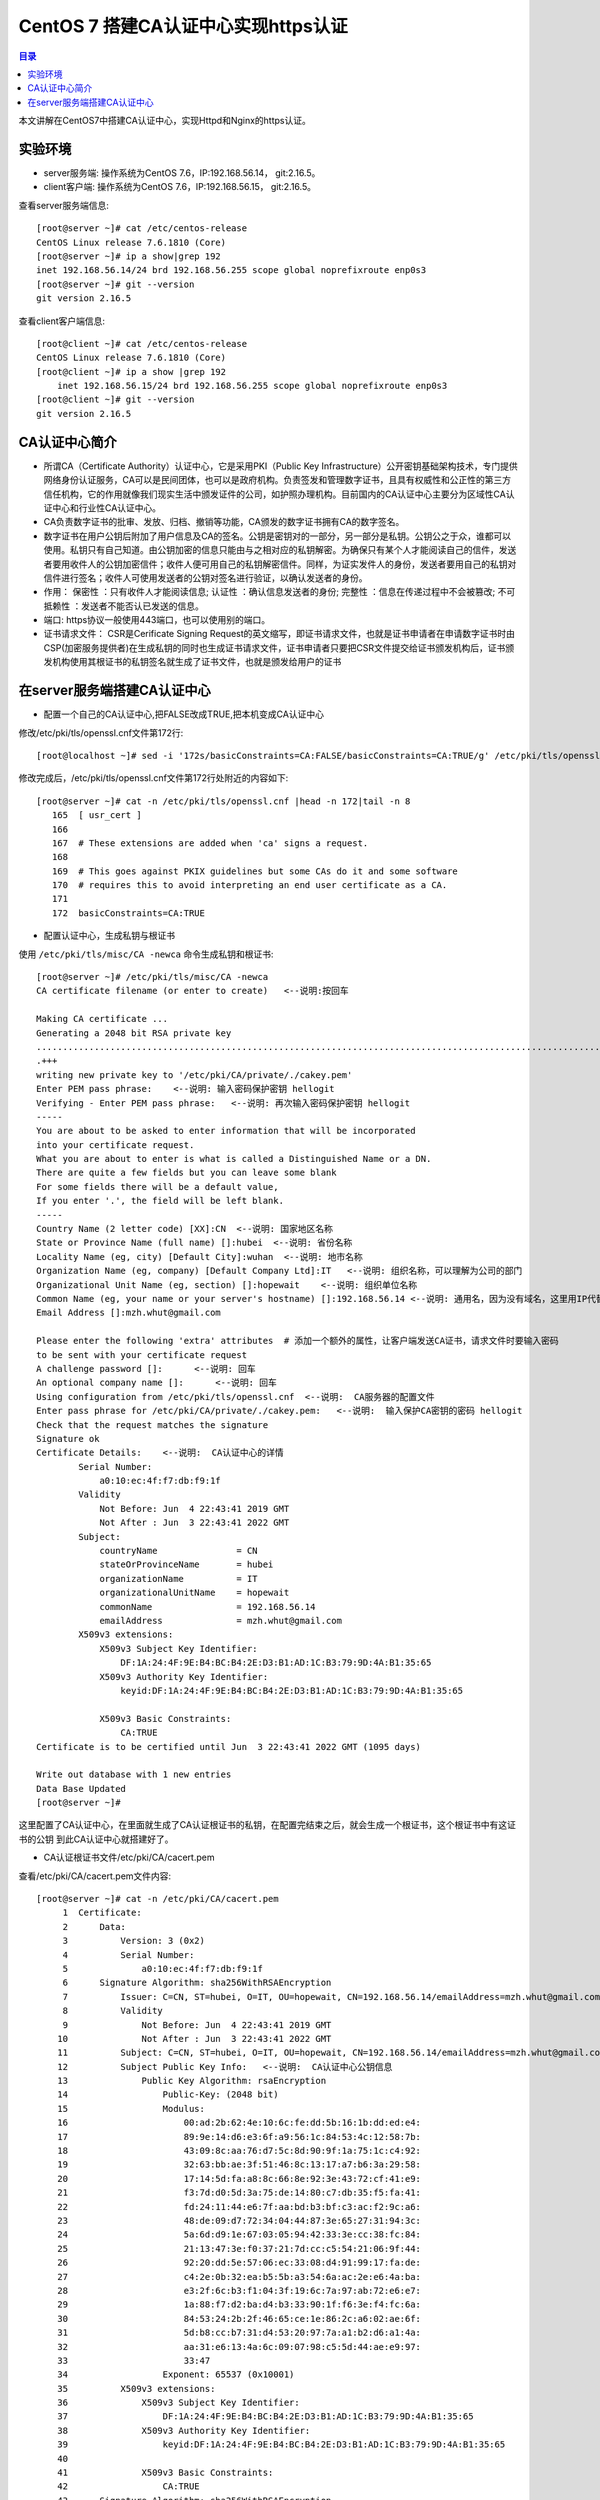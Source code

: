 .. _certificate_authority_for_https:

CentOS 7 搭建CA认证中心实现https认证
=============================================

.. contents:: 目录

本文讲解在CentOS7中搭建CA认证中心，实现Httpd和Nginx的https认证。

实验环境
----------------------------------------

- server服务端: 操作系统为CentOS 7.6，IP:192.168.56.14， git:2.16.5。
- client客户端: 操作系统为CentOS 7.6，IP:192.168.56.15， git:2.16.5。

查看server服务端信息::

    [root@server ~]# cat /etc/centos-release
    CentOS Linux release 7.6.1810 (Core) 
    [root@server ~]# ip a show|grep 192
    inet 192.168.56.14/24 brd 192.168.56.255 scope global noprefixroute enp0s3
    [root@server ~]# git --version
    git version 2.16.5

查看client客户端信息::

    [root@client ~]# cat /etc/centos-release
    CentOS Linux release 7.6.1810 (Core) 
    [root@client ~]# ip a show |grep 192
        inet 192.168.56.15/24 brd 192.168.56.255 scope global noprefixroute enp0s3
    [root@client ~]# git --version
    git version 2.16.5
    
CA认证中心简介
----------------------------------------

- 所谓CA（Certificate Authority）认证中心，它是采用PKI（Public Key Infrastructure）公开密钥基础架构技术，专门提供网络身份认证服务，CA可以是民间团体，也可以是政府机构。负责签发和管理数字证书，且具有权威性和公正性的第三方信任机构，它的作用就像我们现实生活中颁发证件的公司，如护照办理机构。目前国内的CA认证中心主要分为区域性CA认证中心和行业性CA认证中心。
- CA负责数字证书的批审、发放、归档、撤销等功能，CA颁发的数字证书拥有CA的数字签名。
- 数字证书在用户公钥后附加了用户信息及CA的签名。公钥是密钥对的一部分，另一部分是私钥。公钥公之于众，谁都可以使用。私钥只有自己知道。由公钥加密的信息只能由与之相对应的私钥解密。为确保只有某个人才能阅读自己的信件，发送者要用收件人的公钥加密信件；收件人便可用自己的私钥解密信件。同样，为证实发件人的身份，发送者要用自己的私钥对信件进行签名；收件人可使用发送者的公钥对签名进行验证，以确认发送者的身份。
- 作用： ``保密性`` ：只有收件人才能阅读信息; ``认证性`` ：确认信息发送者的身份; ``完整性`` ：信息在传递过程中不会被篡改; ``不可抵赖性`` ：发送者不能否认已发送的信息。
- 端口: https协议一般使用443端口，也可以使用别的端口。
- 证书请求文件： CSR是Cerificate Signing Request的英文缩写，即证书请求文件，也就是证书申请者在申请数字证书时由CSP(加密服务提供者)在生成私钥的同时也生成证书请求文件，证书申请者只要把CSR文件提交给证书颁发机构后，证书颁发机构使用其根证书的私钥签名就生成了证书文件，也就是颁发给用户的证书

在server服务端搭建CA认证中心
----------------------------------------

- 配置一个自己的CA认证中心,把FALSE改成TRUE,把本机变成CA认证中心

修改/etc/pki/tls/openssl.cnf文件第172行::

    [root@localhost ~]# sed -i '172s/basicConstraints=CA:FALSE/basicConstraints=CA:TRUE/g' /etc/pki/tls/openssl.cnf 

修改完成后，/etc/pki/tls/openssl.cnf文件第172行处附近的内容如下::

    [root@server ~]# cat -n /etc/pki/tls/openssl.cnf |head -n 172|tail -n 8
       165  [ usr_cert ]
       166
       167  # These extensions are added when 'ca' signs a request.
       168
       169  # This goes against PKIX guidelines but some CAs do it and some software
       170  # requires this to avoid interpreting an end user certificate as a CA.
       171
       172  basicConstraints=CA:TRUE

- 配置认证中心，生成私钥与根证书

使用 ``/etc/pki/tls/misc/CA -newca`` 命令生成私钥和根证书::

    [root@server ~]# /etc/pki/tls/misc/CA -newca
    CA certificate filename (or enter to create)   <--说明:按回车

    Making CA certificate ...
    Generating a 2048 bit RSA private key
    ..................................................................................................................+++
    .+++
    writing new private key to '/etc/pki/CA/private/./cakey.pem'
    Enter PEM pass phrase:    <--说明: 输入密码保护密钥 hellogit
    Verifying - Enter PEM pass phrase:   <--说明: 再次输入密码保护密钥 hellogit
    -----
    You are about to be asked to enter information that will be incorporated
    into your certificate request.
    What you are about to enter is what is called a Distinguished Name or a DN.
    There are quite a few fields but you can leave some blank
    For some fields there will be a default value,
    If you enter '.', the field will be left blank.
    -----
    Country Name (2 letter code) [XX]:CN  <--说明: 国家地区名称
    State or Province Name (full name) []:hubei  <--说明: 省份名称
    Locality Name (eg, city) [Default City]:wuhan  <--说明: 地市名称
    Organization Name (eg, company) [Default Company Ltd]:IT   <--说明: 组织名称，可以理解为公司的部门
    Organizational Unit Name (eg, section) []:hopewait    <--说明: 组织单位名称
    Common Name (eg, your name or your server's hostname) []:192.168.56.14 <--说明: 通用名，因为没有域名，这里用IP代替，有域名的话，可以使用域名
    Email Address []:mzh.whut@gmail.com

    Please enter the following 'extra' attributes  # 添加一个额外的属性，让客户端发送CA证书，请求文件时要输入密码
    to be sent with your certificate request
    A challenge password []:      <--说明: 回车
    An optional company name []:      <--说明: 回车
    Using configuration from /etc/pki/tls/openssl.cnf  <--说明:  CA服务器的配置文件
    Enter pass phrase for /etc/pki/CA/private/./cakey.pem:   <--说明:  输入保护CA密钥的密码 hellogit
    Check that the request matches the signature
    Signature ok
    Certificate Details:    <--说明:  CA认证中心的详情
            Serial Number:
                a0:10:ec:4f:f7:db:f9:1f
            Validity
                Not Before: Jun  4 22:43:41 2019 GMT
                Not After : Jun  3 22:43:41 2022 GMT
            Subject:
                countryName               = CN
                stateOrProvinceName       = hubei
                organizationName          = IT
                organizationalUnitName    = hopewait
                commonName                = 192.168.56.14
                emailAddress              = mzh.whut@gmail.com
            X509v3 extensions:
                X509v3 Subject Key Identifier: 
                    DF:1A:24:4F:9E:B4:BC:B4:2E:D3:B1:AD:1C:B3:79:9D:4A:B1:35:65
                X509v3 Authority Key Identifier: 
                    keyid:DF:1A:24:4F:9E:B4:BC:B4:2E:D3:B1:AD:1C:B3:79:9D:4A:B1:35:65

                X509v3 Basic Constraints: 
                    CA:TRUE
    Certificate is to be certified until Jun  3 22:43:41 2022 GMT (1095 days)

    Write out database with 1 new entries
    Data Base Updated
    [root@server ~]# 

这里配置了CA认证中心，在里面就生成了CA认证根证书的私钥，在配置完结束之后，就会生成一个根证书，这个根证书中有这证书的公钥
到此CA认证中心就搭建好了。

- CA认证根证书文件/etc/pki/CA/cacert.pem

查看/etc/pki/CA/cacert.pem文件内容::

    [root@server ~]# cat -n /etc/pki/CA/cacert.pem
         1  Certificate:
         2      Data:
         3          Version: 3 (0x2)
         4          Serial Number:
         5              a0:10:ec:4f:f7:db:f9:1f
         6      Signature Algorithm: sha256WithRSAEncryption
         7          Issuer: C=CN, ST=hubei, O=IT, OU=hopewait, CN=192.168.56.14/emailAddress=mzh.whut@gmail.com  <--说明:  CA认证中心信息
         8          Validity
         9              Not Before: Jun  4 22:43:41 2019 GMT
        10              Not After : Jun  3 22:43:41 2022 GMT
        11          Subject: C=CN, ST=hubei, O=IT, OU=hopewait, CN=192.168.56.14/emailAddress=mzh.whut@gmail.com
        12          Subject Public Key Info:   <--说明:  CA认证中心公钥信息
        13              Public Key Algorithm: rsaEncryption
        14                  Public-Key: (2048 bit)
        15                  Modulus:
        16                      00:ad:2b:62:4e:10:6c:fe:dd:5b:16:1b:dd:ed:e4:
        17                      89:9e:14:d6:e3:6f:a9:56:1c:84:53:4c:12:58:7b:
        18                      43:09:8c:aa:76:d7:5c:8d:90:9f:1a:75:1c:c4:92:
        19                      32:63:bb:ae:3f:51:46:8c:13:17:a7:b6:3a:29:58:
        20                      17:14:5d:fa:a8:8c:66:8e:92:3e:43:72:cf:41:e9:
        21                      f3:7d:d0:5d:3a:75:de:14:80:c7:db:35:f5:fa:41:
        22                      fd:24:11:44:e6:7f:aa:bd:b3:bf:c3:ac:f2:9c:a6:
        23                      48:de:09:d7:72:34:04:44:87:3e:65:27:31:94:3c:
        24                      5a:6d:d9:1e:67:03:05:94:42:33:3e:cc:38:fc:84:
        25                      21:13:47:3e:f0:37:21:7d:cc:c5:54:21:06:9f:44:
        26                      92:20:dd:5e:57:06:ec:33:08:d4:91:99:17:fa:de:
        27                      c4:2e:0b:32:ea:b5:5b:a3:54:6a:ac:2e:e6:4a:ba:
        28                      e3:2f:6c:b3:f1:04:3f:19:6c:7a:97:ab:72:e6:e7:
        29                      1a:88:f7:d2:ba:d4:b3:33:90:1f:f6:3e:f4:fc:6a:
        30                      84:53:24:2b:2f:46:65:ce:1e:86:2c:a6:02:ae:6f:
        31                      5d:b8:cc:b7:31:d4:53:20:97:7a:a1:b2:d6:a1:4a:
        32                      aa:31:e6:13:4a:6c:09:07:98:c5:5d:44:ae:e9:97:
        33                      33:47
        34                  Exponent: 65537 (0x10001)
        35          X509v3 extensions:
        36              X509v3 Subject Key Identifier: 
        37                  DF:1A:24:4F:9E:B4:BC:B4:2E:D3:B1:AD:1C:B3:79:9D:4A:B1:35:65
        38              X509v3 Authority Key Identifier: 
        39                  keyid:DF:1A:24:4F:9E:B4:BC:B4:2E:D3:B1:AD:1C:B3:79:9D:4A:B1:35:65
        40
        41              X509v3 Basic Constraints: 
        42                  CA:TRUE
        43      Signature Algorithm: sha256WithRSAEncryption
        44           48:43:57:30:c2:22:93:3f:85:53:09:5f:8c:fe:91:5e:c4:04:
        45           fe:16:9b:72:18:6f:6f:71:e4:9a:28:a7:c8:0f:66:95:d1:ca:
        46           16:c4:b0:14:ad:c4:16:76:fa:89:77:55:f5:af:e2:ab:9e:3d:
        47           30:7c:41:08:e5:09:11:f0:89:b8:7e:86:04:5e:1f:94:48:4e:
        48           95:14:1c:f5:d5:58:f7:61:23:f7:c4:44:9c:aa:ac:82:fa:71:
        49           64:b2:e8:ba:6e:90:12:25:af:40:5f:87:ee:b4:98:be:67:66:
        50           43:8b:08:49:8f:1a:ba:6f:1b:2a:e9:5e:ba:0e:25:24:cf:25:
        51           70:d7:77:ba:1b:40:94:a4:2d:fe:ab:2e:07:3c:bd:71:4d:f2:
        52           96:ec:35:0b:1f:c9:3f:83:17:75:b9:b2:28:ac:97:03:75:be:
        53           bf:06:ad:42:e2:aa:1a:b5:fe:3f:b9:41:c1:10:83:b3:28:5f:
        54           e8:12:7a:af:81:fe:65:8e:6e:2f:a7:b8:38:83:c3:ef:5f:75:
        55           d5:c6:6e:dc:6f:6f:32:e6:b3:95:92:14:1f:76:c1:44:f1:cd:
        56           a7:97:9e:47:09:c5:5d:fb:ee:cd:0d:14:60:9a:23:fe:ba:dd:
        57           86:6e:01:b4:6a:56:f0:07:3d:4b:de:3e:23:b2:8f:15:f8:87:
        58           53:1b:9b:5a
        59  -----BEGIN CERTIFICATE-----
        60  MIIDwzCCAqugAwIBAgIJAKAQ7E/32/kfMA0GCSqGSIb3DQEBCwUAMHgxCzAJBgNV
        61  BAYTAkNOMQ4wDAYDVQQIDAVodWJlaTELMAkGA1UECgwCSVQxETAPBgNVBAsMCGhv
        62  cGV3YWl0MRYwFAYDVQQDDA0xOTIuMTY4LjU2LjE0MSEwHwYJKoZIhvcNAQkBFhJt
        63  emgud2h1dEBnbWFpbC5jb20wHhcNMTkwNjA0MjI0MzQxWhcNMjIwNjAzMjI0MzQx
        64  WjB4MQswCQYDVQQGEwJDTjEOMAwGA1UECAwFaHViZWkxCzAJBgNVBAoMAklUMREw
        65  DwYDVQQLDAhob3Bld2FpdDEWMBQGA1UEAwwNMTkyLjE2OC41Ni4xNDEhMB8GCSqG
        66  SIb3DQEJARYSbXpoLndodXRAZ21haWwuY29tMIIBIjANBgkqhkiG9w0BAQEFAAOC
        67  AQ8AMIIBCgKCAQEArStiThBs/t1bFhvd7eSJnhTW42+pVhyEU0wSWHtDCYyqdtdc
        68  jZCfGnUcxJIyY7uuP1FGjBMXp7Y6KVgXFF36qIxmjpI+Q3LPQenzfdBdOnXeFIDH
        69  2zX1+kH9JBFE5n+qvbO/w6zynKZI3gnXcjQERIc+ZScxlDxabdkeZwMFlEIzPsw4
        70  /IQhE0c+8DchfczFVCEGn0SSIN1eVwbsMwjUkZkX+t7ELgsy6rVbo1RqrC7mSrrj
        71  L2yz8QQ/GWx6l6ty5ucaiPfSutSzM5Af9j70/GqEUyQrL0Zlzh6GLKYCrm9duMy3
        72  MdRTIJd6obLWoUqqMeYTSmwJB5jFXUSu6ZczRwIDAQABo1AwTjAdBgNVHQ4EFgQU
        73  3xokT560vLQu07GtHLN5nUqxNWUwHwYDVR0jBBgwFoAU3xokT560vLQu07GtHLN5
        74  nUqxNWUwDAYDVR0TBAUwAwEB/zANBgkqhkiG9w0BAQsFAAOCAQEASENXMMIikz+F
        75  UwlfjP6RXsQE/habchhvb3HkmiinyA9mldHKFsSwFK3EFnb6iXdV9a/iq549MHxB
        76  COUJEfCJuH6GBF4flEhOlRQc9dVY92Ej98REnKqsgvpxZLLoum6QEiWvQF+H7rSY
        77  vmdmQ4sISY8aum8bKuleug4lJM8lcNd3uhtAlKQt/qsuBzy9cU3yluw1Cx/JP4MX
        78  dbmyKKyXA3W+vwatQuKqGrX+P7lBwRCDsyhf6BJ6r4H+ZY5uL6e4OIPD71911cZu
        79  3G9vMuazlZIUH3bBRPHNp5eeRwnFXfvuzQ0UYJoj/rrdhm4BtGpW8Ac9S94+I7KP
        80  FfiHUxubWg==
        81  -----END CERTIFICATE-----
    [root@server ~]# 
 
- CA查看根证书的私钥/etc/pki/CA/private/cakey.pem

查看根证书的私钥/etc/pki/CA/private/cakey.pem文件内容::    
    
    [root@server ~]# ls -lah /etc/pki/CA/private/cakey.pem
    -rw-r--r--. 1 root root 1.8K Jun  5 06:43 /etc/pki/CA/private/cakey.pem
    [root@server ~]# cat -n /etc/pki/CA/private/cakey.pem
         1  -----BEGIN ENCRYPTED PRIVATE KEY-----
         2  MIIFDjBABgkqhkiG9w0BBQ0wMzAbBgkqhkiG9w0BBQwwDgQI45aQOAFPXeUCAggA
         3  MBQGCCqGSIb3DQMHBAjgODWRTTP6hgSCBMgqNsO7bZFjYXn9GXkIV4bMs0TL8dRR
         4  vxWPEy3+6lri3rQfB3Tmwg5jGWHC2o0p7vF+8g1XexSqogzVuuKQrF1Ez7CO0fnp
         5  tNm5jMaQvhivtHzl8PWk7ohpW7aq87eUZGNxDmwvqL3Le2Fm7bkBdUYXidWOZhiD
         6  To+WeI3IuszFBesNbkPtdRRTIBoG2bNWTp5NVxlMOMyyBCN6Fx71cEfhRf509Rzh
         7  1wTBpJQlLVAepqFQxsRnn7VqrcU0Sd05Ln/xO/8603J/UryceqN6Qj+mhrEBOwIi
         8  EgoVvOebSjj82wZRy3PXrEX/e9iYeWeEp7J3XZY7veRx2aooL03WBKsboOO0wWlC
         9  RziJGu2hwDVr0lrVh0sAzhuLN60hYKFD5pyEu8KOo++GLosIInstE/sEeyKaq9BF
        10  cIbeRgBsIK0mwzW/bA2MG5NpY9rees1VQBCmmC0qFygkB+aLObjjX9XxlHiJ0Nf1
        11  b+3QOvCJFXzfYP2czgMx25htNHg/M34JFTo7urhr7TPLku8GzifEqyB95zz6j4Os
        12  YD7kGo142p+iMr+4fTCtS74j/gO9gl59UN4jACBsXXj6qt8vzsAWOS4tXyhpoRIV
        13  OfQxMJLECakj5+BO8yzrMmlZuhIXCI9TguhJRYaocRSt9X3Tt6aTcE2KEp3SWPys
        14  w7epy5ioCjbp10JMbLym8wTRzySxkCnHJLJKztjYYPvIz2343j6y1Ofng4eZhqor
        15  1ZUemlJbBGrQX/dVBQ3m4YgI3+zEijKZ6SvEOuV4+8IjunEWtH/LW8B9EyaV+MnR
        16  OjzIrvmgKUQ8qcT8X9sm/KfcaRCHo3hepqKIVbJlXjBJ4m327BFy9hR4wo30i9Tk
        17  x/TM3ZbYR0m+8RxLBvNYsFiWbTxHPfZagdY0RiINXa/qZ7327t8zeEyrfQQyX9HB
        18  IToQQXD2nCW/EjtKyPemnvQ3UNEGSTPulS+OPdGHSbBllsK1aMJaJfcXp6JhbOzH
        19  JXmMl+ZurubRJk2TWKGjAub1jU9mOhsK8Ty8f1rVEcrlgcPzJMeD+8PdBB4a5C1M
        20  Vq8EvOq6LBcI6fUbgMWq8Vn1msoneILpfgf6m7EnUDkDbfCIOsjDix7FVG8cakES
        21  cs5JKeqI9V7S4UBHrmZwxrc20sqLj3m9c9eYXXWzdA/9xkUWRJcxd6MdIRoN0eX4
        22  qXsl7qHegyjIc8eJpESi6zrVWPc97gh8SsCvpN2gLPmgmHSbjBIlWUJgoUIyywsp
        23  A6UC8GcEhYwfTQp6udpxERM/Wr0fW0qizaxBje2L1vfgB3iC8b9cnZEA+Ln7Uxo5
        24  ZAvtDJzjYw9g2FuVtnwygK8ycAsE3682Zn7TReHc0q+WW8gRmmkH8BHtBFikDLKp
        25  9lT9uci7iqoFUr+EWPydqr+UYRJn+nrZ1Sgd18Q5gj/v0+NrGQBxNlwmaey1+xxK
        26  IkGWQbxn58TtongUXp+c0c6YTiyiV9LzPJKGZkJtkbvCXNfzB0w/Qnn46HuR82Lg
        27  EoSKlAwgLQJ1cviJT+9csoqfM/sT8dKwpR6dplvov7w030CpmyjoJKSSTBu41GMO
        28  8buXuIk2kp+Npn4q9CuQPmm9iLi9THhDvKZEk7vhvPxP3IcVjx5I8affbyJGoLBx
        29  GBA=
        30  -----END ENCRYPTED PRIVATE KEY-----    
    
    



参考文献


CentOS 7搭建CA认证中心实现https取证  https://www.cnblogs.com/bigdevilking/p/9434444.html

